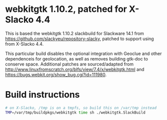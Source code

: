 * webkitgtk 1.10.2, patched for X-Slacko 4.4

This is based the webkitgtk 1.10.2 slackbuild for Slackware 14.1 from
https://github.com/slackyeu/repository-slacky, patched to support using
from X-Slacko 4.4.

This particular build disables the optional integration with Geoclue and
other dependenceis for geolocation, as well as removes building gtk-doc
to conserve space.  Additional patches are sourced/adapted from
http://www.linuxfromscratch.org/blfs/view/7.4/x/webkitgtk.html and
https://bugs.webkit.org/show_bug.cgi?id=111980.

* Build instructions

#+BEGIN_SRC sh
# on X-Slacko, /tmp is on a tmpfs, so build this on /var/tmp instead
TMP=/var/tmp/buildpkgs/webkitgtk time sh ./webkitgtk.SlackBuild
#+END_SRC
